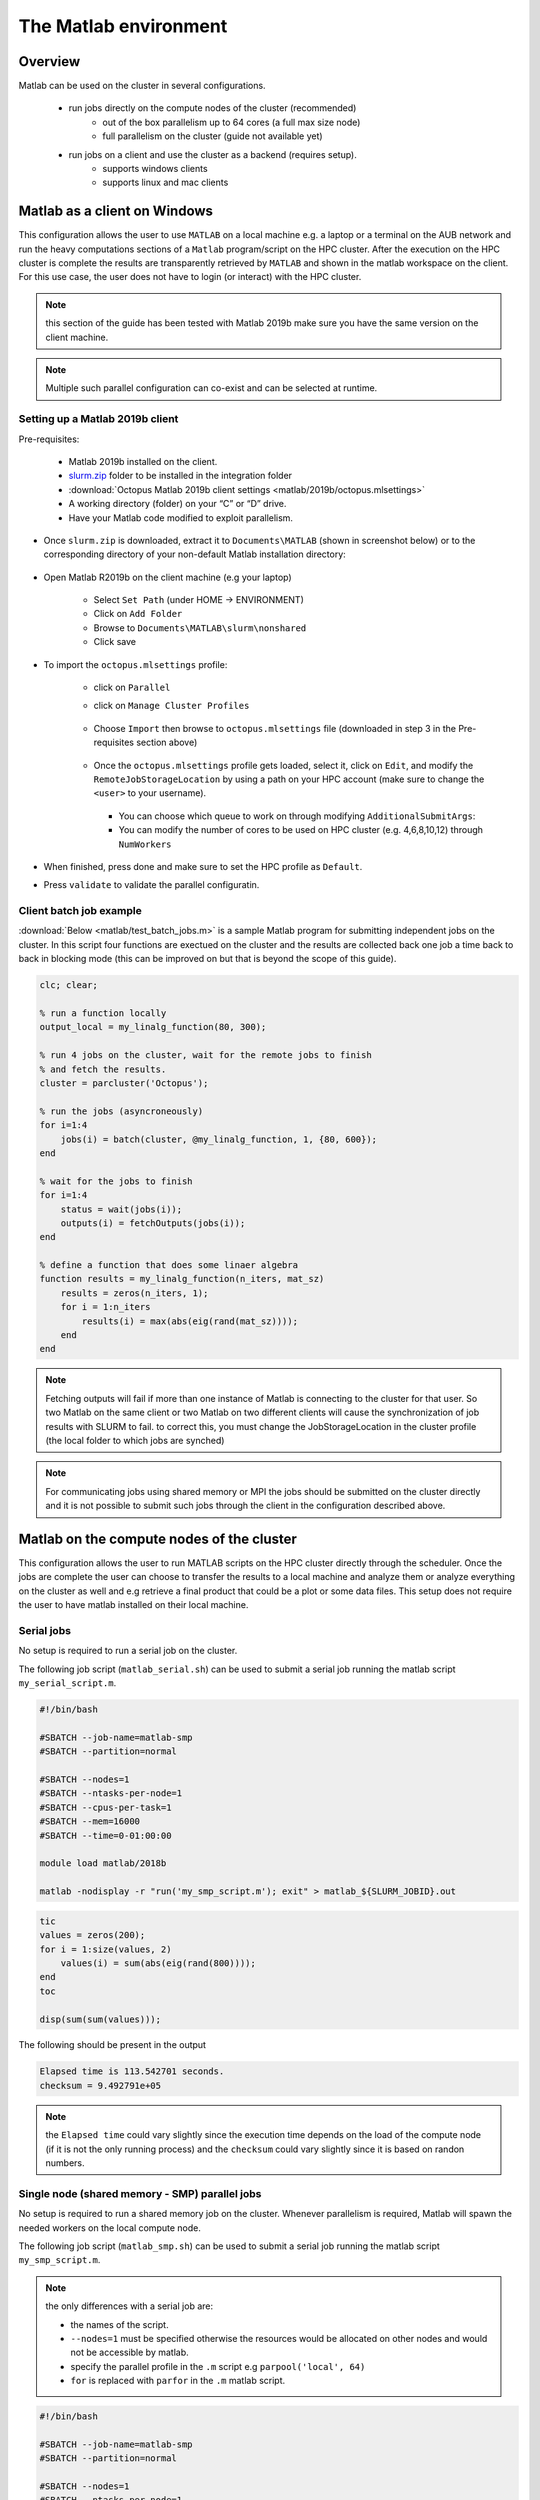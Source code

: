 The Matlab environment
======================

Overview
^^^^^^^^

Matlab can be used on the cluster in several configurations.

  - run jobs directly on the compute nodes of the cluster (recommended)
        + out of the box parallelism up to 64 cores (a full max size node)
        + full parallelism on the cluster (guide not available yet)
  - run jobs on a client and use the cluster as a backend (requires setup).
        + supports windows clients 
        + supports linux and mac clients

Matlab as a client on Windows
^^^^^^^^^^^^^^^^^^^^^^^^^^^^^

This configuration allows the user to use ``MATLAB`` on a local machine e.g. a
laptop or a terminal on the AUB network and run the heavy computations sections
of a ``Matlab`` program/script on the HPC cluster. After the execution on the
HPC cluster is complete the results are transparently retrieved by ``MATLAB``
and shown in the matlab workspace on the client. For this use case, the user
does not have to login (or interact) with the HPC cluster.

.. note:: this section of the guide has been tested with Matlab 2019b
 make sure you have the same version on the client machine.

.. note:: Multiple such parallel configuration can co-exist and can be selected
 at runtime.
 
Setting up a Matlab 2019b client
++++++++++++++++++++++++++++++++

Pre-requisites:

  - Matlab 2019b installed on the client.
  - `slurm.zip <https://mailaub.sharepoint.com/sites/vLab/Shared%20Documents/Forms/AllItems.aspx?originalPath=aHR0cHM6Ly9tYWlsYXViLnNoYXJlcG9pbnQuY29tLzpmOi9zL3ZMYWIvRXY4dm9XOEtyNXhIdW9ZeGNxVDE0SGdCWjNvb1B4d0txaVpuTk00SWdrZjN5dz9ydGltZT12WW5DcElDSTEwZw&viewid=a1808845%2D9f75%2D46cf%2D96dd%2De7999f36fca0&id=%2Fsites%2FvLab%2FShared%20Documents%2FShares%2FMatlab%20Slurm%2Fslurm>`_ folder to be installed in the integration folder
  - :download:`Octopus Matlab 2019b client settings <matlab/2019b/octopus.mlsettings>`
  - A working directory (folder) on your “C” or “D” drive.
  - Have your Matlab code modified to exploit parallelism.


- Once ``slurm.zip`` is downloaded, extract it to ``Documents\MATLAB`` (shown in screenshot below) or to the
  corresponding directory of your non-default Matlab installation directory:
 
   .. figure:: matlab/2019b/screenshots/matlab_Screenshot_set_path.png
     :scale: 100 %
     :alt:

- Open Matlab R2019b on the client machine (e.g your laptop)

    + Select ``Set Path`` (under HOME -> ENVIRONMENT)
    + Click on ``Add Folder``
    + Browse to ``Documents\MATLAB\slurm\nonshared`` 
    + Click save

- To import the ``octopus.mlsettings`` profile:

    + click on ``Parallel``
    + click on ``Manage Cluster Profiles``

      .. figure:: imgs/matlab/2019b/screenshots/matlab_screenshot_2.png
         :scale: 100 %
         :alt:

    + Choose ``Import`` then browse to ``octopus.mlsettings`` file
      (downloaded in step 3 in the Pre-requisites section above)

      .. figure:: imgs/matlab/2019b/screenshots/matlab_screenshot_3.png
         :scale: 100 %
         :alt:

    + Once the ``octopus.mlsettings`` profile gets loaded, select it, click on
      ``Edit``, and modify the ``RemoteJobStorageLocation`` by using a path on your
      HPC account (make sure to change the ``<user>`` to your username).

      .. figure:: imgs/matlab/2019b/screenshots/matlab_screenshot_remote_job_storage_location.png
         :scale: 100 %
         :alt:

      + You can choose which queue to work on through modifying ``AdditionalSubmitArgs``:

      + You can modify the number of cores to be used on HPC cluster (e.g. 4,6,8,10,12)
        through ``NumWorkers``

- When finished, press done and make sure to set the HPC profile as ``Default``.

- Press ``validate`` to validate the parallel configuratin.

  .. figure:: imgs/matlab/2019b/screenshots/matlab_screenshot_validation.png
     :width: 1204px
     :height: 360px 
     :scale: 100 %
     :alt:

Client batch job example
++++++++++++++++++++++++

:download:`Below <matlab/test_batch_jobs.m>` is a sample Matlab program for
submitting independent jobs on the cluster. In this script four functions are
exectued on the cluster and the results are collected back one job a time back
to back in blocking mode (this can be improved on but that is beyond the scope
of this guide).

.. code-block:: matlab

    clc; clear;

    % run a function locally
    output_local = my_linalg_function(80, 300);

    % run 4 jobs on the cluster, wait for the remote jobs to finish
    % and fetch the results.
    cluster = parcluster('Octopus');

    % run the jobs (asyncroneously)
    for i=1:4
        jobs(i) = batch(cluster, @my_linalg_function, 1, {80, 600});
    end

    % wait for the jobs to finish
    for i=1:4
        status = wait(jobs(i));
        outputs(i) = fetchOutputs(jobs(i));
    end

    % define a function that does some linaer algebra
    function results = my_linalg_function(n_iters, mat_sz)
        results = zeros(n_iters, 1);
        for i = 1:n_iters
            results(i) = max(abs(eig(rand(mat_sz))));
        end
    end

.. note:: Fetching outputs will fail if more than one instance of Matlab is 
 connecting to the cluster for that user. So two Matlab on the same client 
 or two Matlab on two different clients will cause the synchronization of 
 job results with SLURM to fail.
 to correct this, you must change the JobStorageLocation in the cluster profile 
 (the local folder to which jobs are synched)
   
.. note:: For communicating jobs using shared memory or MPI the jobs should be
 submitted on the cluster directly and it is not possible to submit such jobs
 through the client in the configuration described above.

	  

Matlab on the compute nodes of the cluster
^^^^^^^^^^^^^^^^^^^^^^^^^^^^^^^^^^^^^^^^^^

This configuration allows the user to run MATLAB scripts on the HPC cluster
directly through the scheduler. Once the jobs are complete the user can
choose to transfer the results to a local machine and analyze them or analyze
everything on the cluster as well and e.g retrieve a final product that could
be a plot or some data files. This setup does not require the user to have
matlab installed on their local machine.

Serial jobs
+++++++++++

No setup is required to run a serial job on the cluster.

The following job script (``matlab_serial.sh``) can be used to submit a serial job
running the matlab script ``my_serial_script.m``.

.. code-block:: bash

     #!/bin/bash

     #SBATCH --job-name=matlab-smp
     #SBATCH --partition=normal

     #SBATCH --nodes=1
     #SBATCH --ntasks-per-node=1
     #SBATCH --cpus-per-task=1
     #SBATCH --mem=16000
     #SBATCH --time=0-01:00:00

     module load matlab/2018b

     matlab -nodisplay -r "run('my_smp_script.m'); exit" > matlab_${SLURM_JOBID}.out


.. code-block:: matlab

    tic
    values = zeros(200);
    for i = 1:size(values, 2)
        values(i) = sum(abs(eig(rand(800))));
    end
    toc

    disp(sum(sum(values)));

The following should be present in the output

.. code-block:: text

    Elapsed time is 113.542701 seconds.
    checksum = 9.492791e+05

.. note:: the ``Elapsed time`` could vary slightly since the execution time
 depends on the load of the compute node (if it is not the only running process)
 and the ``checksum`` could vary slightly since it is based on randon numbers.

Single node (shared memory - SMP) parallel jobs
+++++++++++++++++++++++++++++++++++++++++++++++

No setup is required to run a shared memory job on the cluster. Whenever
parallelism is required, Matlab will spawn the needed workers on the local
compute node.

The following job script (``matlab_smp.sh``) can be used to submit a serial job
running the matlab script ``my_smp_script.m``.


.. note:: the only differences with a serial job are:

   - the names of the script.
   - ``--nodes=1`` must be specified otherwise the resources would be allocated
     on other nodes and would not be accessible by matlab.
   - specify the parallel profile in the ``.m`` script e.g ``parpool('local', 64)``
   - ``for`` is replaced with ``parfor`` in the ``.m`` matlab script.

.. code-block:: bash

     #!/bin/bash

     #SBATCH --job-name=matlab-smp
     #SBATCH --partition=normal

     #SBATCH --nodes=1
     #SBATCH --ntasks-per-node=1
     #SBATCH --cpus-per-task=64
     #SBATCH --mem=16000
     #SBATCH --time=0-01:00:00

     module load matlab/2018b

     matlab -nodisplay -r "run('my_smp_script.m'); exit" > matlab_${SLURM_JOBID}.out

for example, the content of ``my_smp_script.m`` could be:

.. code-block:: matlab

    parpool('local', 64)
    tic
    values = zeros(200);
    parfor i = 1:size(values, 2)
        values(i) = min(eig(rand(800)));
    end
    toc

The following should be present in the output

.. code-block:: text

   Elapsed time is 10.660034 seconds.
   checksum = 9.492312e+05

.. note:: the ``Elapsed time`` could vary slightly since the execution time
 depends on the load of the compute node (if it is not the only running process)
 and the ``checksum`` could vary slightly since it is based on randon numbers.
